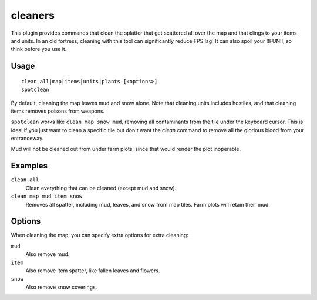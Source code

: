 .. _clean:
.. _spotclean:

cleaners
========

.. dfhack-tool::
    :summary: Provides commands for cleaning spatter from the map.
    :tags: adventure fort armok fps items map units
    :no-command:

.. dfhack-command:: clean
    :summary: Removes contaminants.

.. dfhack-command:: spotclean
    :summary: Remove all contaminants from the tile under the cursor.

This plugin provides commands that clean the splatter that get scattered all
over the map and that clings to your items and units. In an old fortress,
cleaning with this tool can significantly reduce FPS lag! It can also spoil your
!!FUN!!, so think before you use it.

Usage
-----

::

    clean all|map|items|units|plants [<options>]
    spotclean

By default, cleaning the map leaves mud and snow alone. Note that cleaning units
includes hostiles, and that cleaning items removes poisons from weapons.

``spotclean`` works like ``clean map snow mud``, removing all contaminants from
the tile under the keyboard cursor. This is ideal if you just want to clean a
specific tile but don't want the `clean` command to remove all the glorious
blood from your entranceway.

Mud will not be cleaned out from under farm plots, since that would render the
plot inoperable.

Examples
--------

``clean all``
    Clean everything that can be cleaned (except mud and snow).
``clean map mud item snow``
    Removes all spatter, including mud, leaves, and snow from map tiles. Farm
    plots will retain their mud.

Options
-------

When cleaning the map, you can specify extra options for extra cleaning:

``mud``
    Also remove mud.
``item``
    Also remove item spatter, like fallen leaves and flowers.
``snow``
    Also remove snow coverings.
